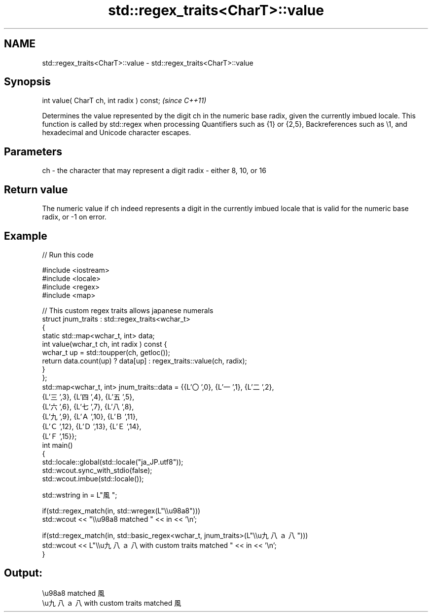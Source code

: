 .TH std::regex_traits<CharT>::value 3 "2020.03.24" "http://cppreference.com" "C++ Standard Libary"
.SH NAME
std::regex_traits<CharT>::value \- std::regex_traits<CharT>::value

.SH Synopsis

int value( CharT ch, int radix ) const;  \fI(since C++11)\fP

Determines the value represented by the digit ch in the numeric base radix, given the currently imbued locale. This function is called by std::regex when processing Quantifiers such as {1} or {2,5}, Backreferences such as \\1, and hexadecimal and Unicode character escapes.

.SH Parameters


ch    - the character that may represent a digit
radix - either 8, 10, or 16


.SH Return value

The numeric value if ch indeed represents a digit in the currently imbued locale that is valid for the numeric base radix, or -1 on error.

.SH Example


// Run this code

  #include <iostream>
  #include <locale>
  #include <regex>
  #include <map>

  // This custom regex traits allows japanese numerals
  struct jnum_traits : std::regex_traits<wchar_t>
  {
      static std::map<wchar_t, int> data;
      int value(wchar_t ch, int radix ) const {
          wchar_t up = std::toupper(ch, getloc());
          return data.count(up) ? data[up] : regex_traits::value(ch, radix);
      }
  };
  std::map<wchar_t, int> jnum_traits::data = {{L'〇',0}, {L'一',1}, {L'二',2},
                                              {L'三',3}, {L'四',4}, {L'五',5},
                                              {L'六',6}, {L'七',7}, {L'八',8},
                                              {L'九',9}, {L'Ａ',10}, {L'Ｂ',11},
                                              {L'Ｃ',12}, {L'Ｄ',13}, {L'Ｅ',14},
                                              {L'Ｆ',15}};
  int main()
  {
      std::locale::global(std::locale("ja_JP.utf8"));
      std::wcout.sync_with_stdio(false);
      std::wcout.imbue(std::locale());

      std::wstring in = L"風";

      if(std::regex_match(in, std::wregex(L"\\\\u98a8")))
          std::wcout << "\\\\u98a8 matched " << in << '\\n';

      if(std::regex_match(in, std::basic_regex<wchar_t, jnum_traits>(L"\\\\u九八ａ八")))
          std::wcout << L"\\\\u九八ａ八 with custom traits matched " << in << '\\n';
  }

.SH Output:

  \\u98a8 matched 風
  \\u九八ａ八 with custom traits matched 風




